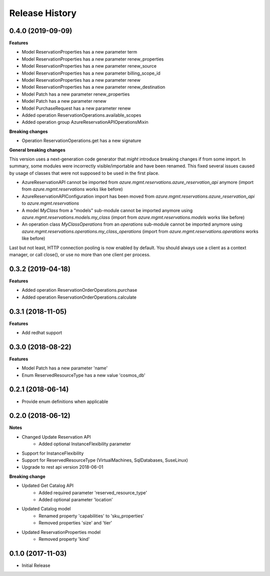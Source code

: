 .. :changelog:

Release History
===============

0.4.0 (2019-09-09)
++++++++++++++++++

**Features**

- Model ReservationProperties has a new parameter term
- Model ReservationProperties has a new parameter renew_properties
- Model ReservationProperties has a new parameter renew_source
- Model ReservationProperties has a new parameter billing_scope_id
- Model ReservationProperties has a new parameter renew
- Model ReservationProperties has a new parameter renew_destination
- Model Patch has a new parameter renew_properties
- Model Patch has a new parameter renew
- Model PurchaseRequest has a new parameter renew
- Added operation ReservationOperations.available_scopes
- Added operation group AzureReservationAPIOperationsMixin

**Breaking changes**

- Operation ReservationOperations.get has a new signature

**General breaking changes**  

This version uses a next-generation code generator that *might* introduce breaking changes if from some import.
In summary, some modules were incorrectly visible/importable and have been renamed. This fixed several issues caused by usage of classes that were not supposed to be used in the first place.

- AzureReservationAPI cannot be imported from `azure.mgmt.reservations.azure_reservation_api` anymore (import from `azure.mgmt.reservations` works like before)
- AzureReservationAPIConfiguration import has been moved from `azure.mgmt.reservations.azure_reservation_api` to `azure.mgmt.reservations`
- A model `MyClass` from a "models" sub-module cannot be imported anymore using `azure.mgmt.reservations.models.my_class` (import from `azure.mgmt.reservations.models` works like before)
- An operation class `MyClassOperations` from an `operations` sub-module cannot be imported anymore using `azure.mgmt.reservations.operations.my_class_operations` (import from `azure.mgmt.reservations.operations` works like before)
        
Last but not least, HTTP connection pooling is now enabled by default. You should always use a client as a context manager, or call close(), or use no more than one client per process.

0.3.2 (2019-04-18)
++++++++++++++++++

**Features**

- Added operation ReservationOrderOperations.purchase
- Added operation ReservationOrderOperations.calculate

0.3.1 (2018-11-05)
++++++++++++++++++

**Features**

- Add redhat support

0.3.0 (2018-08-22)
++++++++++++++++++

**Features**

* Model Patch has a new parameter 'name'
* Enum ReservedResourceType has a new value 'cosmos_db'

0.2.1 (2018-06-14)
++++++++++++++++++

* Provide enum definitions when applicable

0.2.0 (2018-06-12)
++++++++++++++++++

**Notes**

* Changed Update Reservation API
    - Added optional InstanceFlexibility parameter
* Support for InstanceFlexibility
* Support for ReservedResourceType (VirtualMachines, SqlDatabases, SuseLinux)
* Upgrade to rest api version 2018-06-01

**Breaking change**

* Updated Get Catalog API
    - Added required parameter 'reserved_resource_type'
    - Added optional parameter 'location'
* Updated Catalog model
    - Renamed property 'capabilities' to 'sku_properties'
    - Removed properties 'size' and 'tier'
* Updated ReservationProperties model
    - Removed property 'kind'

0.1.0 (2017-11-03)
++++++++++++++++++

* Initial Release

